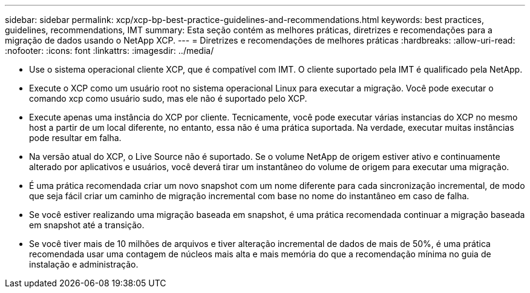 ---
sidebar: sidebar 
permalink: xcp/xcp-bp-best-practice-guidelines-and-recommendations.html 
keywords: best practices, guidelines, recommendations, IMT 
summary: Esta seção contém as melhores práticas, diretrizes e recomendações para a migração de dados usando o NetApp XCP. 
---
= Diretrizes e recomendações de melhores práticas
:hardbreaks:
:allow-uri-read: 
:nofooter: 
:icons: font
:linkattrs: 
:imagesdir: ../media/


[role="lead"]
* Use o sistema operacional cliente XCP, que é compatível com IMT. O cliente suportado pela IMT é qualificado pela NetApp.
* Execute o XCP como um usuário root no sistema operacional Linux para executar a migração. Você pode executar o comando xcp como usuário sudo, mas ele não é suportado pelo XCP.
* Execute apenas uma instância do XCP por cliente. Tecnicamente, você pode executar várias instancias do XCP no mesmo host a partir de um local diferente, no entanto, essa não é uma prática suportada. Na verdade, executar muitas instâncias pode resultar em falha.
* Na versão atual do XCP, o Live Source não é suportado. Se o volume NetApp de origem estiver ativo e continuamente alterado por aplicativos e usuários, você deverá tirar um instantâneo do volume de origem para executar uma migração.
* É uma prática recomendada criar um novo snapshot com um nome diferente para cada sincronização incremental, de modo que seja fácil criar um caminho de migração incremental com base no nome do instantâneo em caso de falha.
* Se você estiver realizando uma migração baseada em snapshot, é uma prática recomendada continuar a migração baseada em snapshot até a transição.
* Se você tiver mais de 10 milhões de arquivos e tiver alteração incremental de dados de mais de 50%, é uma prática recomendada usar uma contagem de núcleos mais alta e mais memória do que a recomendação mínima no guia de instalação e administração.

